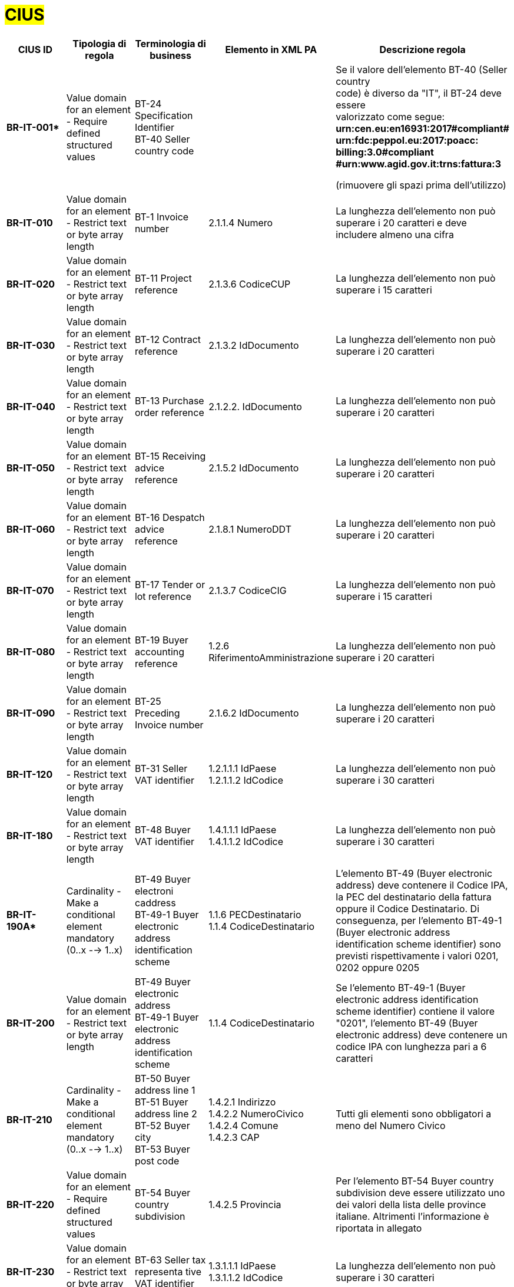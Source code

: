 

= #CIUS#


[cols="3s,3,3,4,5", options="header"]
|====

^.^|CIUS ID
^.^|Tipologia di regola
^.^|Terminologia di business
^.^|Elemento in XML PA
^.^|Descrizione regola

|BR-IT-001*
|Value domain for an element - Require defined structured values
|BT-24 Specification Identifier + 
BT-40 Seller country code
|
|Se il valore dell’elemento BT-40 (Seller country +
code) è diverso da "IT", il BT-24 deve essere +
valorizzato come segue: + 
*urn:cen.eu:en16931:2017#compliant# urn:fdc:peppol.eu:2017:poacc: billing:3.0#compliant #urn:www.agid.gov.it:trns:fattura:3*

(rimuovere gli spazi prima dell'utilizzo)

|BR-IT-010
|Value domain for an element - Restrict  text or byte array length
|BT-1 Invoice number
|2.1.1.4 Numero
|La lunghezza dell'elemento non può superare i 20 caratteri e deve includere almeno una cifra

|BR-IT-020
|Value domain for an element - Restrict  text or byte array length
|BT-11 Project reference
|2.1.3.6 CodiceCUP
|La lunghezza dell'elemento non può superare i 15 caratteri

|BR-IT-030
|Value domain for an element - Restrict  text or byte array length
|BT-12 Contract reference
|2.1.3.2 IdDocumento
|La lunghezza dell'elemento non può superare i 20 caratteri

|BR-IT-040
|Value domain for an element - Restrict  text or byte array length
|BT-13 Purchase order reference
|2.1.2.2. IdDocumento
|La lunghezza dell'elemento non può superare i 20 caratteri

|BR-IT-050
|Value domain for an element - Restrict  text or byte array length
|BT-15 Receiving advice reference
|2.1.5.2 IdDocumento
|La lunghezza dell'elemento non può superare i 20 caratteri

|BR-IT-060
|Value domain for an element - Restrict  text or byte array length
|BT-16 Despatch advice reference
|2.1.8.1 NumeroDDT
|La lunghezza dell'elemento non può superare i 20 caratteri

|BR-IT-070
|Value domain for an element - Restrict  text or byte array length
|BT-17 Tender  or lot reference
|2.1.3.7 CodiceCIG
|La lunghezza dell'elemento non può superare i 15 caratteri

|BR-IT-080
|Value domain for an element - Restrict  text or byte array length
|BT-19 Buyer accounting reference
|1.2.6 RiferimentoAmministrazione
|La lunghezza dell'elemento non può superare i 20 caratteri

|BR-IT-090
|Value domain for an element - Restrict  text or byte array length
|BT-25 Preceding Invoice number
|2.1.6.2 IdDocumento
|La lunghezza dell'elemento non può superare i 20 caratteri

|BR-IT-120
|Value domain for an element - Restrict  text or byte array length
|BT-31 Seller VAT identifier
|1.2.1.1.1 IdPaese +
1.2.1.1.2 IdCodice
|La lunghezza dell'elemento non può superare i 30 caratteri

|BR-IT-180
|Value domain for an element - Restrict  text or byte array length
|BT-48 Buyer VAT identifier
|1.4.1.1.1 IdPaese +
1.4.1.1.2 IdCodice
|La lunghezza dell'elemento non può superare i 30 caratteri

|BR-IT-190A*
|Cardinality - Make a conditional element mandatory (0..x --> 1..x)
|BT-49 Buyer electroni caddress +
BT-49-1 Buyer electronic address identification scheme
|1.1.6 PECDestinatario +
1.1.4  CodiceDestinatario
|L'elemento BT-49 (Buyer electronic address) deve contenere il Codice IPA, la PEC del destinatario della fattura oppure il Codice Destinatario. Di conseguenza, per l'elemento BT-49-1 (Buyer electronic address identification scheme identifier) sono previsti rispettivamente i valori 0201, 0202 oppure 0205

|BR-IT-200
|Value domain for an element - Restrict  text or byte array length
|BT-49 Buyer electronic address +
BT-49-1 Buyer electronic address identification scheme 
|1.1.4  CodiceDestinatario
|Se l'elemento BT-49-1 (Buyer electronic address identification scheme identifier) contiene il valore "0201", l'elemento BT-49 (Buyer electronic address) deve contenere un codice IPA con lunghezza pari a 6 caratteri

|BR-IT-210
|Cardinality - Make a conditional element mandatory (0..x --> 1..x)
|BT-50 Buyer address line 1 +
BT-51 Buyer address line 2 +
BT-52 Buyer city +
BT-53 Buyer post code 
|1.4.2.1 Indirizzo +
1.4.2.2 NumeroCivico +
1.4.2.4 Comune +
1.4.2.3 CAP +
|Tutti gli elementi sono obbligatori a meno del Numero Civico

|BR-IT-220
|Value domain for an element - Require defined structured values
|BT-54 Buyer country subdivision
|1.4.2.5 Provincia
|Per l'elemento BT-54 Buyer country subdivision deve essere utilizzato uno dei valori della lista delle province italiane. Altrimenti l'informazione è riportata in allegato

|BR-IT-230
|Value domain for an element - Restrict  text or byte array length
|BT-63 Seller  tax representa tive VAT identifier
|1.3.1.1.1 IdPaese +
1.3.1.1.2 IdCodice
|La lunghezza dell'elemento non può superare i 30 caratteri

|BR-IT-240
|Cardinality - Make a conditional element mandatory (0..x --> 1..x)
|BT-75 Deliver to address line 1 +
BT-77 Deliver to city +
BT-78 Deliver  to post code +
|2.1.9.12.1  Indirizzo +
2.1.9.12.4  Comune +
2.1.9.12.3 CAP +
|Se il valore dell’elemento BT-80 Deliver to country code è ”IT”, gli elementi devono essere obbligatoriamente valorizzati

|BR-IT-250
|Value domain for an element - Require defined structured values
|BT-79 Deliver to country subdivision
|2.1.9.12.5 Provincia
|Se l'elemento BT-80 Deliver to country code ha valore "IT", per l'elemento BT-79 Deliver to country subdivision deve essere utilizzato uno dei valori della lista delle province italiane. Altrimenti l'informazione deve essere riportata in allegato

|BR-IT-260
|Cardinality - Make a conditional element mandatory (0..x --> 1..x)
|BG-16 Payment instructions
|2.4 DatIPagamento
|Il gruppo di elementi BG-16 Payment instructions  deve essere obbligatorio

|BR-IT-261*
|Cardinality - Make a conditional element mandatory (0..x --> 1..x)
|BT-20 Payment terms
|2.4.1  CondizioniPagamento +
2.4.2.4 GiorniTerminiPagamento
|L'elemento BT-20 Payment Terms deve essere obbligatoriamente valorizzato

|BR-IT-270
|Business Terms - Make semantic definition narrower
|BT-84 Payment account identifier
|2.4.2.13 IBAN
|L'identificativo  del  pagamento  BT-84  Payment  account identifier deve essere un codice IBAN

|BR-IT-280
|Value domain for an element - Require defined structured values
|BT-86 Payment service provider identifier
|2.4.2.16 BIC
|La lunghezza dell'elemento deve essere compresa fra 8 e 11 caratteri (BIC)

|BR-IT-290
|Value domain for an element - Require defined structured values
|BT-92 Document level allowance amount + 
BT-99 Document level charge amount
|2.2.1.9 PrezzoUnitario +
2.2.1.11 PrezzoTotale
|La lunghezza dell'elemento non può superare i 15 caratteri incluso 2 cifre decimali

|BR-IT-300
|Value domain for an element - Require defined structured values
|BT-112 Invoice total amount with VAT
|2.1.1.9 ImportoTotaleDocumento
|La lunghezza dell'elemento non può superare i 15 caratteri incluso 2 cifre decimali

|BR-IT-310
|Value domain for an element - Require defined structured values
|BT-114 Rounding amount
|2.1.1.10 Arrotondamento
|La lunghezza dell'elemento non può superare i 15 caratteri incluso 2 cifre decimali

|BR-IT-320
|Value domain for an element - Require defined structured values
|BT-115 Amount due for payment
|2.4.2.6 ImportoPagamento
|La lunghezza dell'elemento non può superare i 15 caratteri incluso 2 cifre decimali

|BR-IT-330
|Value domain for an element - Require defined structured values
|BT-116 VAT category taxable amount
|2.2.2.5 ImponibileImporto
|La lunghezza dell'elemento non può superare i 15 caratteri incluso 2 cifre decimali

|BR-IT-340
|Value domain for an element - Require defined structured values
|BT-117 VAT category tax amount
|2.2.2.6 Imposta
|La lunghezza dell'elemento non può superare i 15 caratteri incluso 2 cifre decimali

|BR-IT-350
|Codes and identifiers - Mark defined values as not allowed
|BT-118 VAT category code +
BT-95 Document level allowence VAT category code +
BT-102 Document level charge VAT category code +
BT-151 invoiced item  VAT category code
|
|I valori accettati sono esclusivamente AE E S G K Z B

|BR-IT-360
|Cardinality - Make a conditional element mandatory (0..x --> 1..x)
|BT-124 External document location + 
BT-125 Attached document
|2.5.5 Attachment
|Se  l'elemento  l’elemento  BT-122  Supporting  document reference è valorizzato, è obbligatorio valorizzare almeno uno degli elementi BT-124 External document location e BT- 125 Attached document

|BR-IT-370
|Value domain for an element - Restrict  text or byte array length
|BT-128 Invoice line object identifier
|2.2.1.3.2 CodiceValore
|La lunghezza dell'elemento non può superare i 35 caratteri

|BR-IT-380
|Value domain for an element - Require defined structured values
|BT-129 Invoiced quantity
|2.2.1.5 Quantita
|La lunghezza dell'elemento non deve essere superiore a 21 caratteri e l'elemento dovrà avere 8 cifre decimali

|BR-IT-390
|Value domain for an element - Require defined structured values
|BT-131 Invoice line net amount
|2.2.1.11 PrezzoTotale
|La lunghezza dell'elemento non può superare i 15 caratteri incluso 2 cifre decimali

|BR-IT-400
|Value domain for an element - Restrict  text or byte array length
|BT-132 Reference d purchase order  line reference
|2.1.2.4 NumItem
|La lunghezza dell'elemento non può superare i 20 caratteri

|BR-IT-410
|Value domain for an element - Restrict  text or byte array length
|BT-133 Invoice line Buyer accounting reference
|2.2.1.15 RiferimentoAmministrazione
|La lunghezza dell'elemento non può superare i 20 caratteri

|BR-IT-431*
|Value domain for an element - Restrict text or byte array length
|BT-147 Item price discount
|2.2.1.10.3 Importo
|La lunghezza dell'elemento non deve essere superiore a 21 caratteri e l'elemento potrà avere fino a 8 cifre decimali.

|BR-IT-432*
|Cardinality - Make a conditional element mandatory (0..x --> 1..x)
|BT-148 Item gross price
|2.2.1.9 PrezzoUnitario
|Il BT-148 Item gross price deve essere obbligatoriamente valorizzato

|BR-IT-433*
|Value domain for an element - Restrict text or byte array length
|BT-148 Item gross price
|2.2.1.9 PrezzoUnitario
|La lunghezza dell'elemento non deve essere superiore a 21 caratteri e l'elemento potrà avere fino a 8 cifre decimali


|BR-IT-440
|Value domain for an element - Restrict  text or byte array length
|BT-155 Item Seller's identifier
|2.2.1.3.1 Codice Tipo +
2.2.1.3.2 CodiceValore
|La lunghezza dell'elemento non può superare i 35 caratteri

|BR-IT-470
|Value domain for an element - Restrict  text or byte array length
|BT-158 Item classificati on identifier
|2.2.1.3.1 Codice Tipo +
2.2.1.3.2 CodiceValore
|La lunghezza dell'elemento non può superare i 35 caratteri

|BR-IT-520A*
|Add new non-conflicting business rule to existing element(s)
|BT-47 Buyer legal registration identifier +
BT-48 Buyer VAT identifier
|1.4.1.2 CodiceFiscale +
1.4.1.1 IdFiscaleIVA
|Almeno uno degli elementi BT-48 (Buyer VAT identifier) o BT-47 (Buyer legal registration identifier) deve essere valorizzato.


|BR-IT-520B*
|Value domain for an element - Restrict  text or byte array length
|BT-47 Buyer legal registration identifier 
|1.4.1.2 CodiceFiscale
|La lunghezza dell'elemento è compresa fra 11 e 16 caratteri.

|BR-IT-520C*
|Cardinality - Make a  conditional element mandatory (0..x -- > 1..x)
|BT-47-1 Buyer legal registration identifier scheme identifier
|1.4.1.2 CodiceFiscale
|L'elemento BT-47-1 (Buyer legal registration identifier scheme identifier) è obbligatorio e contiene il valore "0210".


|BR-IT-521
|Value domain for an element - Restrict text or byte array length
|BT-46 Buyer identifier
|1.4.1.3.5 Codice EORI
|Il Codice EORI (BT-46 Buyer identifier) deve essere preceduto dal prefisso 'EORI:' ed avere la lunghezza del codice compresa fra 13 e 17 caratteri alfanumerici.


|====
(*) _national Peppol authority rule that integrates the AdE technical specifications_ 